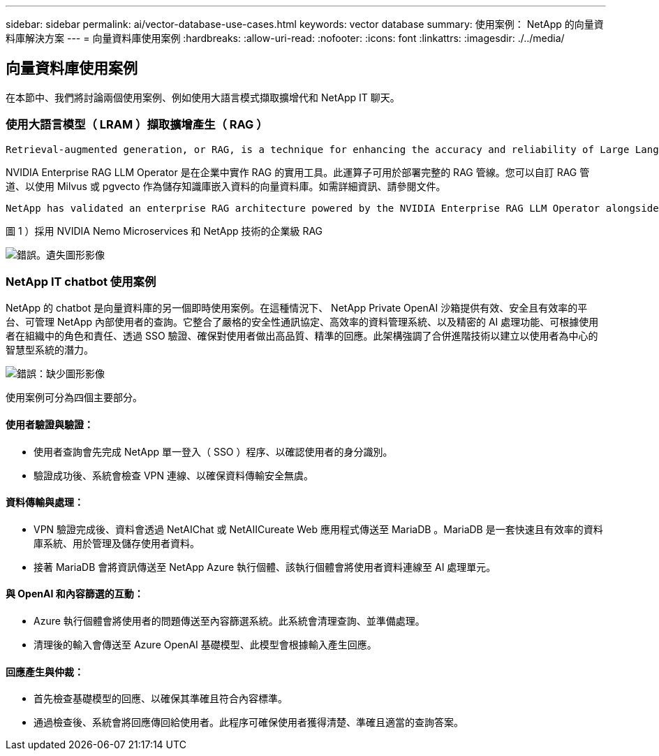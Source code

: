 ---
sidebar: sidebar 
permalink: ai/vector-database-use-cases.html 
keywords: vector database 
summary: 使用案例： NetApp 的向量資料庫解決方案 
---
= 向量資料庫使用案例
:hardbreaks:
:allow-uri-read: 
:nofooter: 
:icons: font
:linkattrs: 
:imagesdir: ./../media/




== 向量資料庫使用案例

在本節中、我們將討論兩個使用案例、例如使用大語言模式擷取擴增代和 NetApp IT 聊天。



=== 使用大語言模型（ LRAM ）擷取擴增產生（ RAG ）

....
Retrieval-augmented generation, or RAG, is a technique for enhancing the accuracy and reliability of Large Language Models, or LLMs, by augmenting prompts with facts fetched from external sources. In a traditional RAG deployment, vector embeddings are generated from an existing dataset and then stored in a vector database, often referred to as a knowledgebase. Whenever a user submits a prompt to the LLM, a vector embedding representation of the prompt is generated, and the vector database is searched using that embedding as the search query. This search operation returns similar vectors from the knowledgebase, which are then fed to the LLM as context alongside the original user prompt. In this way, an LLM can be augmented with additional information that was not part of its original training dataset.
....
NVIDIA Enterprise RAG LLM Operator 是在企業中實作 RAG 的實用工具。此運算子可用於部署完整的 RAG 管線。您可以自訂 RAG 管道、以使用 Milvus 或 pgvecto 作為儲存知識庫嵌入資料的向量資料庫。如需詳細資訊、請參閱文件。

....
NetApp has validated an enterprise RAG architecture powered by the NVIDIA Enterprise RAG LLM Operator alongside NetApp storage. Refer to our blog post for more information and to see a demo. Figure 1 provides an overview of this architecture.
....
圖 1 ）採用 NVIDIA Nemo Microservices 和 NetApp 技術的企業級 RAG

image:RAG_nvidia_nemo.png["錯誤。遺失圖形影像"]



=== NetApp IT chatbot 使用案例

NetApp 的 chatbot 是向量資料庫的另一個即時使用案例。在這種情況下、 NetApp Private OpenAI 沙箱提供有效、安全且有效率的平台、可管理 NetApp 內部使用者的查詢。它整合了嚴格的安全性通訊協定、高效率的資料管理系統、以及精密的 AI 處理功能、可根據使用者在組織中的角色和責任、透過 SSO 驗證、確保對使用者做出高品質、精準的回應。此架構強調了合併進階技術以建立以使用者為中心的智慧型系統的潛力。

image:netapp_chatbot.png["錯誤：缺少圖形影像"]

使用案例可分為四個主要部分。



==== 使用者驗證與驗證：

* 使用者查詢會先完成 NetApp 單一登入（ SSO ）程序、以確認使用者的身分識別。
* 驗證成功後、系統會檢查 VPN 連線、以確保資料傳輸安全無虞。




==== 資料傳輸與處理：

* VPN 驗證完成後、資料會透過 NetAIChat 或 NetAIICureate Web 應用程式傳送至 MariaDB 。MariaDB 是一套快速且有效率的資料庫系統、用於管理及儲存使用者資料。
* 接著 MariaDB 會將資訊傳送至 NetApp Azure 執行個體、該執行個體會將使用者資料連線至 AI 處理單元。




==== 與 OpenAI 和內容篩選的互動：

* Azure 執行個體會將使用者的問題傳送至內容篩選系統。此系統會清理查詢、並準備處理。
* 清理後的輸入會傳送至 Azure OpenAI 基礎模型、此模型會根據輸入產生回應。




==== 回應產生與仲裁：

* 首先檢查基礎模型的回應、以確保其準確且符合內容標準。
* 通過檢查後、系統會將回應傳回給使用者。此程序可確保使用者獲得清楚、準確且適當的查詢答案。

